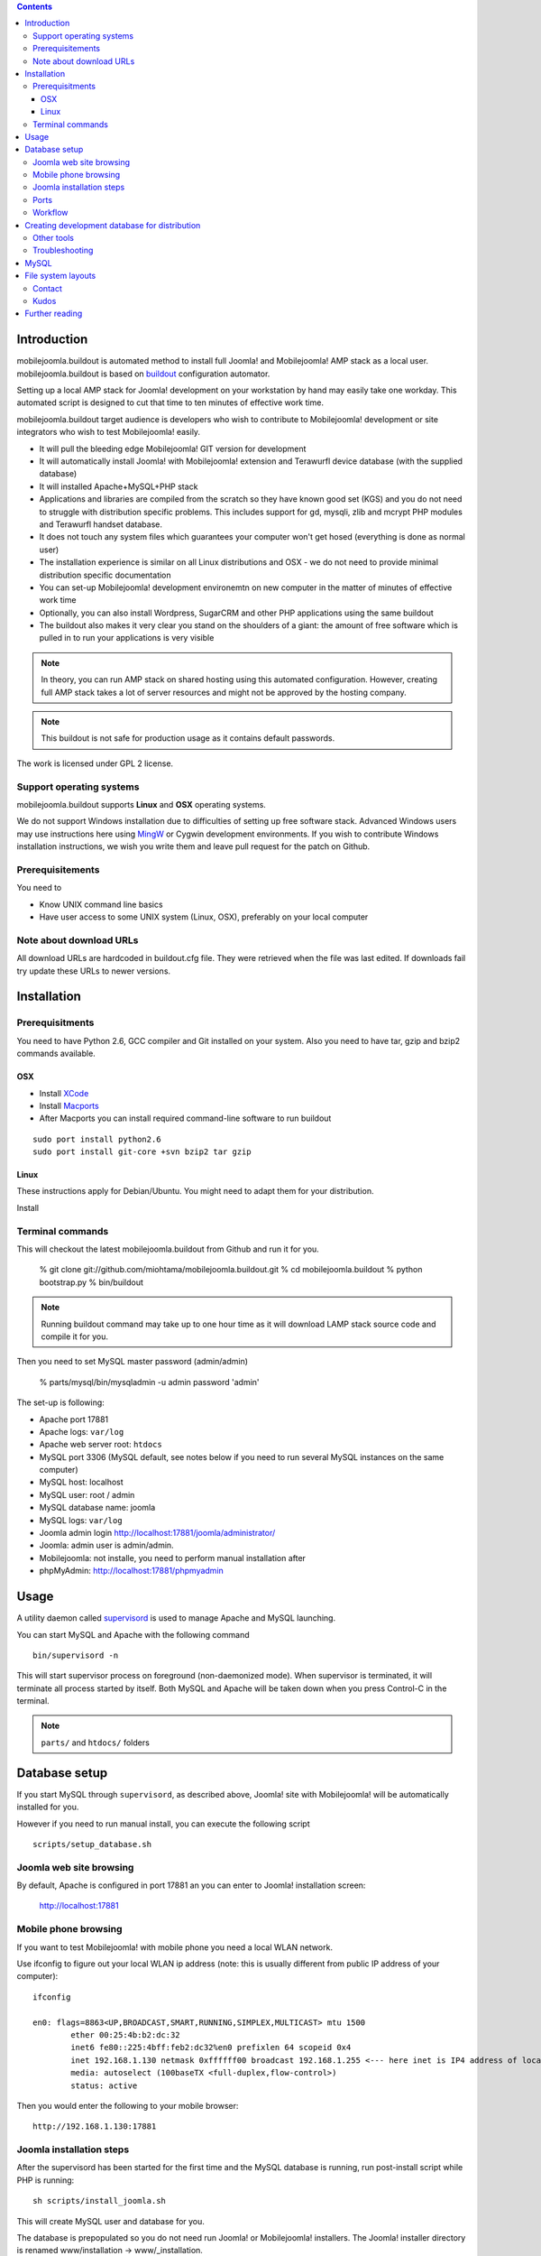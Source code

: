 .. contents ::

Introduction
============

mobilejoomla.buildout is automated method to install full 
Joomla! and Mobilejoomla! AMP stack as a local user. mobilejoomla.buildout is based on `buildout <http://www.buildout.org>`_
configuration automator.

Setting up a local AMP stack for Joomla! development on your workstation by hand may easily take one workday.
This automated script is designed to cut that time to ten minutes of effective work time.  

mobilejoomla.buildout target audience is developers who wish to contribute to Mobilejoomla! development
or site integrators who wish to test Mobilejoomla! easily.

* It will pull the bleeding edge Mobilejoomla! GIT version for development

* It will automatically install Joomla! with Mobilejoomla! extension and Terawurfl device database (with the supplied database)

* It will installed Apache+MySQL+PHP stack   

* Applications and libraries are compiled from the scratch so they have known good set (KGS) and you do not need to struggle with distribution specific problems. 
  This includes support for gd, mysqli, zlib and mcrypt PHP modules and Terawurfl handset database. 

* It does not touch any system files which guarantees your computer won't get hosed (everything is done as normal user)

* The installation experience is similar on all Linux distributions and OSX - we do not need to provide minimal distribution specific documentation

* You can set-up Mobilejoomla! development environemtn on new computer in the matter of minutes of effective work time

* Optionally, you can also install Wordpress, SugarCRM and other PHP applications using the same buildout 

* The buildout also makes it very clear you stand on the shoulders of a giant: the amount of free software
  which is pulled in to run your applications is very visible

.. note ::

    In theory, you can run AMP stack on shared hosting using this automated configuration. 
    However, creating full AMP stack takes a lot of server resources and might
    not be approved by the hosting company.

.. note ::

	This buildout is not safe for production usage as it contains default passwords.
	
The work is licensed under GPL 2 license.

Support operating systems
-------------------------

mobilejoomla.buildout supports **Linux** and **OSX** operating systems.

We do not support Windows installation due to difficulties of setting up free software stack.
Advanced Windows users may use instructions here using `MingW <http://www.mingw.org/>`_ or Cygwin
development environments. If you wish to contribute Windows installation instructions,
we wish you write them and leave pull request for the patch on Github.

Prerequisitements
------------------

You need to

* Know UNIX command line basics

* Have user access to some UNIX system (Linux, OSX), preferably on your local computer

Note about download URLs
------------------------

All download URLs are hardcoded in buildout.cfg file. They were retrieved when the file was last edited.
If downloads fail try update these URLs to newer versions. 

Installation
============

Prerequisitments
----------------

You need to have Python 2.6, GCC compiler and Git installed on your system.
Also you need to have tar, gzip and bzip2 commands available.

OSX
+++

* Install `XCode <http://developer.apple.com/mac/>`_ 

* Install `Macports <http://www.macports.org/>`_ 

* After Macports you can install required command-line software to run buildout

::
   
   sudo port install python2.6
   sudo port install git-core +svn bzip2 tar gzip

Linux
+++++

These instructions apply for Debian/Ubuntu. You might need to adapt them for your distribution.

Install 

Terminal commands
-----------------

This will checkout the latest mobilejoomla.buildout from Github and run it for you.

    % git clone git://github.com/miohtama/mobilejoomla.buildout.git
    % cd mobilejoomla.buildout
    % python bootstrap.py
    % bin/buildout

.. note ::

	Running buildout command may take up to one hour time as it will download
	LAMP stack source code and compile it for you.

Then you need to set MySQL master password (admin/admin)

    % parts/mysql/bin/mysqladmin -u admin password 'admin'

The set-up is following:

* Apache port 17881

* Apache logs: ``var/log``

* Apache web server root: ``htdocs``

* MySQL port 3306 (MySQL default, see notes below if you need to run several MySQL instances on the same computer)

* MySQL host: localhost

* MySQL user: root / admin

* MySQL database name: joomla

* MySQL logs: ``var/log``

* Joomla admin login http://localhost:17881/joomla/administrator/

* Joomla: admin user is admin/admin.

* Mobilejoomla: not installe, you need to perform manual installation after 

* phpMyAdmin: http://localhost:17881/phpmyadmin

	 
Usage
=====

A utility daemon called `supervisord <http://supervisord.org/>`_ is used to manage Apache and MySQL launching.

You can start MySQL and Apache with the following command

::
    
    bin/supervisord -n
	
This will start supervisor process on foreground (non-daemonized mode). When supervisor is terminated,
it will terminate all process started by itself.	
Both MySQL and Apache will be taken down when you press Control-C in the terminal.

.. note ::

    ``parts/`` and ``htdocs/`` folders  

Database setup
==============

If you start MySQL through ``supervisord``, as described above,
Joomla! site with Mobilejoomla! will be automatically installed for you.

However if you need to run manual install, you can execute the following script
::
    scripts/setup_database.sh
    
Joomla web site browsing
------------------------

By default, Apache is configured in port 17881 an you can enter to Joomla! installation screen:

	http://localhost:17881
	
Mobile phone browsing
---------------------
	
If you want to test Mobilejoomla! with mobile phone you need a local WLAN network.

Use ifconfig to figure out your local WLAN ip address (note: this is usually different from public IP address of your computer)::

	ifconfig

	en0: flags=8863<UP,BROADCAST,SMART,RUNNING,SIMPLEX,MULTICAST> mtu 1500
		ether 00:25:4b:b2:dc:32 
		inet6 fe80::225:4bff:feb2:dc32%en0 prefixlen 64 scopeid 0x4 
		inet 192.168.1.130 netmask 0xffffff00 broadcast 192.168.1.255 <--- here inet is IP4 address of local network interface
		media: autoselect (100baseTX <full-duplex,flow-control>)
		status: active

Then you would enter the following to your mobile browser::

    http://192.168.1.130:17881
    
Joomla installation steps
-------------------------

After the supervisord has been started for the first time and the MySQL database is running, run post-install script while PHP is running::
    
    sh scripts/install_joomla.sh
    
This will create MySQL user and database for you.

The database is prepopulated so you do not need run Joomla! or Mobilejoomla! installers.
The Joomla! installer directory is renamed www/installation -> www/_installation.

Ports
-----

If you need to change any ports edit buildout.cfg, application specific section and rerun buildout. 

.. note ::

    Editing buildout.cfg does not change any values direclty. Different application specific configuration files
    are being generated when buildout is run, they do not read buildout.cfg itself. 
    Thus, if you edit buildout.cfg you need to always rerun buildout to make changes effective.

Workflow
---------

This is how to work with Mobilejoomla! code base.

Seeing soure code tree status::

    git status

Adding files::
    
    git add newfile 
    git commit -m "Added the a file"
    
Updating modified file::

    git add modified file 
    git commit -m "Added the a file"

Posting changes to github:

    # This is needed first if the push complains about fastrefs
    # git pull origin master
    git push origin master
   
Updathing changes from github using Mr. Developer script:

    bin/develop up mobilejoomla
    
Creating development database for distribution
==============================================

This will generate ``setupfiles/developmentdatabase.sql``
which contains MySQL database with preinstalled Joomla!,
Terawurfl and Mobilejoomla!.

::

    sh bin/sql_dump.sh
    git add setupfiles/developmentdatabase.sql
    git commit -m "New dev db included"

Other tools
------------

Jappit mobile simulator

* http://www.jappit.com/m/mobilejoomla/proxy.php?d=nokia5800&page=/index.html

Troubleshooting
---------------

MySQL
=====

Connect to the built MySQL by by hand (helper script)::

    bin/mysql # default password is "admin"

MySQL doesn't start because there is already an instance running.
Make sure mysql instances are not running and kill them if needed for restating MySQL::
    
    ps -Af|grep -i mysql # see if any running mysqls
    killall myql
    
If MySQL default port is in use, you can change the port in [ports] section of buildout.cfg
 and reconfigure MySQL config files by running::

    bin/buildout install ports mycnf supervisor

More about Joomla! and non-standard MySQL ports:

* http://docs.joomla.org/How_to_connect_to_an_external_database

File system layouts
===================

Diffing Joomla! source code tree for changes::

    cp -r htdocs/ htdocs_no_install
    # run joomla installer meanwhile
    cd htdocs/joomla
    diff -r -q . ../../htdocs_no_install/joomla/
        

Contact
-------

Please report any issues through Github issue tracker.

Kudos
------

This buildout is orignally based on Alex Clark's effort

* http://old.aclark.net/team/aclark/blog/a-lamp-buildout-for-wordpress-and-other-php-apps

* http://mfabrik.com

Further reading
===============

* http://docs.joomla.org/Setting_up_your_workstation_for_extension_development

